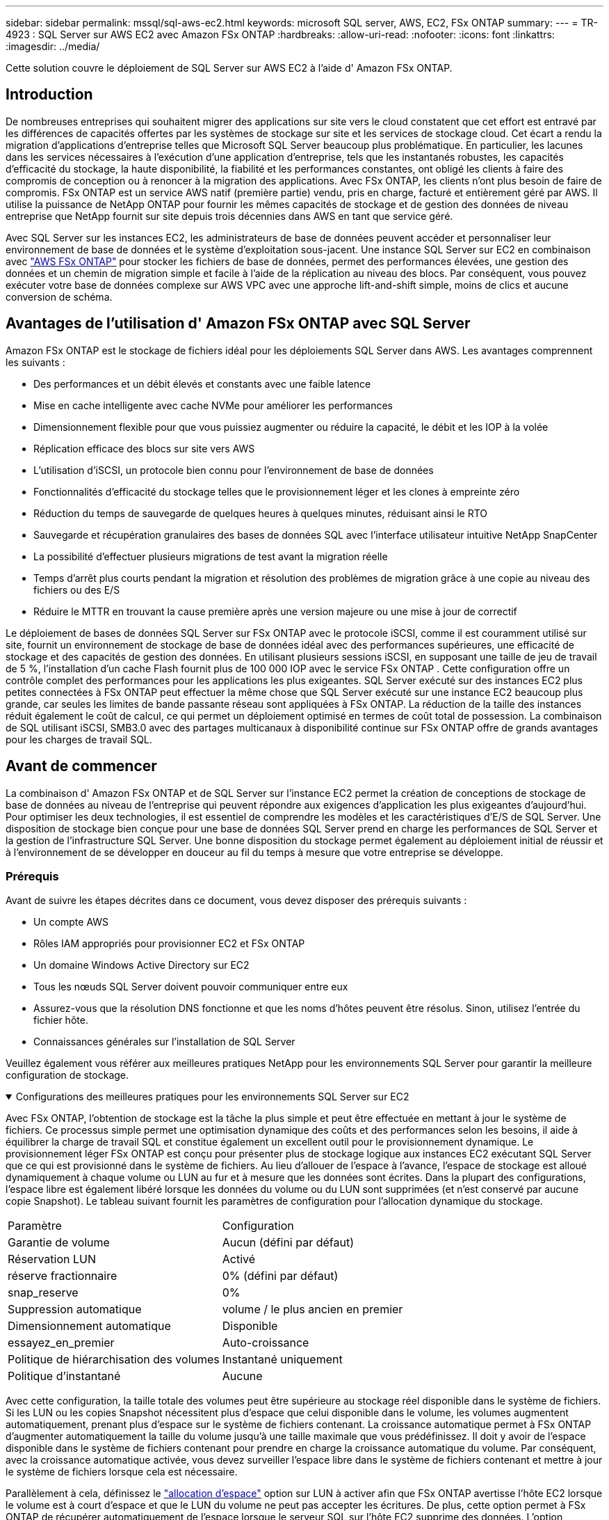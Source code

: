 ---
sidebar: sidebar 
permalink: mssql/sql-aws-ec2.html 
keywords: microsoft SQL server, AWS, EC2, FSx ONTAP 
summary:  
---
= TR-4923 : SQL Server sur AWS EC2 avec Amazon FSx ONTAP
:hardbreaks:
:allow-uri-read: 
:nofooter: 
:icons: font
:linkattrs: 
:imagesdir: ../media/


[role="lead"]
Cette solution couvre le déploiement de SQL Server sur AWS EC2 à l'aide d' Amazon FSx ONTAP.



== Introduction

De nombreuses entreprises qui souhaitent migrer des applications sur site vers le cloud constatent que cet effort est entravé par les différences de capacités offertes par les systèmes de stockage sur site et les services de stockage cloud.  Cet écart a rendu la migration d’applications d’entreprise telles que Microsoft SQL Server beaucoup plus problématique.  En particulier, les lacunes dans les services nécessaires à l’exécution d’une application d’entreprise, tels que les instantanés robustes, les capacités d’efficacité du stockage, la haute disponibilité, la fiabilité et les performances constantes, ont obligé les clients à faire des compromis de conception ou à renoncer à la migration des applications.  Avec FSx ONTAP, les clients n’ont plus besoin de faire de compromis.  FSx ONTAP est un service AWS natif (première partie) vendu, pris en charge, facturé et entièrement géré par AWS.  Il utilise la puissance de NetApp ONTAP pour fournir les mêmes capacités de stockage et de gestion des données de niveau entreprise que NetApp fournit sur site depuis trois décennies dans AWS en tant que service géré.

Avec SQL Server sur les instances EC2, les administrateurs de base de données peuvent accéder et personnaliser leur environnement de base de données et le système d'exploitation sous-jacent.  Une instance SQL Server sur EC2 en combinaison avec https://docs.aws.amazon.com/fsx/latest/ONTAPGuide/what-is-fsx-ontap.html["AWS FSx ONTAP"^] pour stocker les fichiers de base de données, permet des performances élevées, une gestion des données et un chemin de migration simple et facile à l'aide de la réplication au niveau des blocs.  Par conséquent, vous pouvez exécuter votre base de données complexe sur AWS VPC avec une approche lift-and-shift simple, moins de clics et aucune conversion de schéma.



== Avantages de l'utilisation d' Amazon FSx ONTAP avec SQL Server

Amazon FSx ONTAP est le stockage de fichiers idéal pour les déploiements SQL Server dans AWS.  Les avantages comprennent les suivants :

* Des performances et un débit élevés et constants avec une faible latence
* Mise en cache intelligente avec cache NVMe pour améliorer les performances
* Dimensionnement flexible pour que vous puissiez augmenter ou réduire la capacité, le débit et les IOP à la volée
* Réplication efficace des blocs sur site vers AWS
* L'utilisation d'iSCSI, un protocole bien connu pour l'environnement de base de données
* Fonctionnalités d'efficacité du stockage telles que le provisionnement léger et les clones à empreinte zéro
* Réduction du temps de sauvegarde de quelques heures à quelques minutes, réduisant ainsi le RTO
* Sauvegarde et récupération granulaires des bases de données SQL avec l'interface utilisateur intuitive NetApp SnapCenter
* La possibilité d'effectuer plusieurs migrations de test avant la migration réelle
* Temps d'arrêt plus courts pendant la migration et résolution des problèmes de migration grâce à une copie au niveau des fichiers ou des E/S
* Réduire le MTTR en trouvant la cause première après une version majeure ou une mise à jour de correctif


Le déploiement de bases de données SQL Server sur FSx ONTAP avec le protocole iSCSI, comme il est couramment utilisé sur site, fournit un environnement de stockage de base de données idéal avec des performances supérieures, une efficacité de stockage et des capacités de gestion des données.  En utilisant plusieurs sessions iSCSI, en supposant une taille de jeu de travail de 5 %, l'installation d'un cache Flash fournit plus de 100 000 IOP avec le service FSx ONTAP .  Cette configuration offre un contrôle complet des performances pour les applications les plus exigeantes.  SQL Server exécuté sur des instances EC2 plus petites connectées à FSx ONTAP peut effectuer la même chose que SQL Server exécuté sur une instance EC2 beaucoup plus grande, car seules les limites de bande passante réseau sont appliquées à FSx ONTAP.  La réduction de la taille des instances réduit également le coût de calcul, ce qui permet un déploiement optimisé en termes de coût total de possession.  La combinaison de SQL utilisant iSCSI, SMB3.0 avec des partages multicanaux à disponibilité continue sur FSx ONTAP offre de grands avantages pour les charges de travail SQL.



== Avant de commencer

La combinaison d' Amazon FSx ONTAP et de SQL Server sur l'instance EC2 permet la création de conceptions de stockage de base de données au niveau de l'entreprise qui peuvent répondre aux exigences d'application les plus exigeantes d'aujourd'hui.  Pour optimiser les deux technologies, il est essentiel de comprendre les modèles et les caractéristiques d’E/S de SQL Server.  Une disposition de stockage bien conçue pour une base de données SQL Server prend en charge les performances de SQL Server et la gestion de l'infrastructure SQL Server.  Une bonne disposition du stockage permet également au déploiement initial de réussir et à l'environnement de se développer en douceur au fil du temps à mesure que votre entreprise se développe.



=== Prérequis

Avant de suivre les étapes décrites dans ce document, vous devez disposer des prérequis suivants :

* Un compte AWS
* Rôles IAM appropriés pour provisionner EC2 et FSx ONTAP
* Un domaine Windows Active Directory sur EC2
* Tous les nœuds SQL Server doivent pouvoir communiquer entre eux
* Assurez-vous que la résolution DNS fonctionne et que les noms d’hôtes peuvent être résolus.  Sinon, utilisez l’entrée du fichier hôte.
* Connaissances générales sur l'installation de SQL Server


Veuillez également vous référer aux meilleures pratiques NetApp pour les environnements SQL Server pour garantir la meilleure configuration de stockage.

.Configurations des meilleures pratiques pour les environnements SQL Server sur EC2
[%collapsible%open]
====
Avec FSx ONTAP, l'obtention de stockage est la tâche la plus simple et peut être effectuée en mettant à jour le système de fichiers.  Ce processus simple permet une optimisation dynamique des coûts et des performances selon les besoins, il aide à équilibrer la charge de travail SQL et constitue également un excellent outil pour le provisionnement dynamique.  Le provisionnement léger FSx ONTAP est conçu pour présenter plus de stockage logique aux instances EC2 exécutant SQL Server que ce qui est provisionné dans le système de fichiers.  Au lieu d'allouer de l'espace à l'avance, l'espace de stockage est alloué dynamiquement à chaque volume ou LUN au fur et à mesure que les données sont écrites.  Dans la plupart des configurations, l'espace libre est également libéré lorsque les données du volume ou du LUN sont supprimées (et n'est conservé par aucune copie Snapshot).  Le tableau suivant fournit les paramètres de configuration pour l’allocation dynamique du stockage.

[cols="40%, 60%"]
|===


| Paramètre | Configuration 


| Garantie de volume | Aucun (défini par défaut) 


| Réservation LUN | Activé 


| réserve fractionnaire | 0% (défini par défaut) 


| snap_reserve | 0% 


| Suppression automatique | volume / le plus ancien en premier 


| Dimensionnement automatique | Disponible 


| essayez_en_premier | Auto-croissance 


| Politique de hiérarchisation des volumes | Instantané uniquement 


| Politique d'instantané | Aucune 
|===
Avec cette configuration, la taille totale des volumes peut être supérieure au stockage réel disponible dans le système de fichiers.  Si les LUN ou les copies Snapshot nécessitent plus d'espace que celui disponible dans le volume, les volumes augmentent automatiquement, prenant plus d'espace sur le système de fichiers contenant.  La croissance automatique permet à FSx ONTAP d'augmenter automatiquement la taille du volume jusqu'à une taille maximale que vous prédéfinissez.  Il doit y avoir de l'espace disponible dans le système de fichiers contenant pour prendre en charge la croissance automatique du volume.  Par conséquent, avec la croissance automatique activée, vous devez surveiller l'espace libre dans le système de fichiers contenant et mettre à jour le système de fichiers lorsque cela est nécessaire.

Parallèlement à cela, définissez le https://kb.netapp.com/Advice_and_Troubleshooting/Data_Storage_Software/ONTAP_OS/What_does_the_LUN_option_space_alloc_do%3F["allocation d'espace"^] option sur LUN à activer afin que FSx ONTAP avertisse l'hôte EC2 lorsque le volume est à court d'espace et que le LUN du volume ne peut pas accepter les écritures.  De plus, cette option permet à FSx ONTAP de récupérer automatiquement de l'espace lorsque le serveur SQL sur l'hôte EC2 supprime des données.  L'option d'allocation d'espace est désactivée par défaut.


NOTE: Si un LUN à espace réservé est créé dans un volume non garanti, le LUN se comporte de la même manière qu'un LUN sans espace réservé.  Cela est dû au fait qu'un volume non garanti n'a pas d'espace à allouer au LUN ; le volume lui-même ne peut allouer de l'espace qu'au fur et à mesure de son écriture en raison de son absence de garantie.

Avec cette configuration, les administrateurs FSx ONTAP peuvent généralement dimensionner le volume de manière à devoir gérer et surveiller l'espace utilisé dans le LUN côté hôte et dans le système de fichiers.


NOTE: NetApp recommande d’utiliser un système de fichiers distinct pour les charges de travail du serveur SQL.  Si le système de fichiers est utilisé pour plusieurs applications, surveillez l'utilisation de l'espace du système de fichiers et des volumes au sein du système de fichiers pour vous assurer que les volumes ne sont pas en concurrence pour l'espace disponible.


NOTE: Les copies instantanées utilisées pour créer des volumes FlexClone ne sont pas supprimées par l'option de suppression automatique.


NOTE: Le surengagement du stockage doit être soigneusement étudié et géré pour une application critique telle que SQL Server pour laquelle même une panne minimale ne peut être tolérée.  Dans un tel cas, il est préférable de surveiller les tendances de consommation de stockage pour déterminer dans quelle mesure, le cas échéant, un surengagement est acceptable.

*Meilleures pratiques*

. Pour des performances de stockage optimales, provisionnez la capacité du système de fichiers à 1,35 fois la taille totale utilisée par la base de données.
. Une surveillance appropriée accompagnée d'un plan d'action efficace est nécessaire lors de l'utilisation du provisionnement léger pour éviter les temps d'arrêt des applications.
. Assurez-vous de définir des alertes Cloudwatch et d'autres outils de surveillance afin que les personnes soient contactées avec suffisamment de temps pour réagir lorsque le stockage est rempli.


====


== Configurer le stockage pour SQL Server et déployer Snapcenter pour les opérations de sauvegarde, de restauration et de clonage

Pour effectuer des opérations de serveur SQL avec SnapCenter, vous devez d’abord créer des volumes et des LUN pour le serveur SQL.

.Créer des volumes et des LUN pour SQL Server
[%collapsible%open]
====
Pour créer des volumes et des LUN pour SQL Server, procédez comme suit :

. Ouvrez la console Amazon FSx à https://console.aws.amazon.com/fsx/[]
. Créez un Amazon FSx pour le système de fichiers NetApp ONTAP à l’aide de l’option Création standard sous Méthode de création.  Cela vous permet de définir les informations d'identification FSxadmin et vsadmin.
+
image:sql-awsec2-001.png["Figure montrant une boîte de dialogue d'entrée/sortie ou représentant un contenu écrit"]

. Spécifiez le mot de passe pour fsxadmin.
+
image:sql-awsec2-002.png["Figure montrant une boîte de dialogue d'entrée/sortie ou représentant un contenu écrit"]

. Spécifiez le mot de passe pour les SVM.
+
image:sql-awsec2-003.png["Figure montrant une boîte de dialogue d'entrée/sortie ou représentant un contenu écrit"]

. Créez des volumes en suivant les étapes répertoriées dans https://docs.aws.amazon.com/fsx/latest/ONTAPGuide/creating-volumes.html["Création d'un volume sur FSx ONTAP"^] .
+
*Meilleures pratiques*

+
** Désactiver les planifications de copie d'instantanés de stockage et les stratégies de conservation.  Utilisez plutôt NetApp SnapCenter pour coordonner les copies Snapshot des volumes de données et de journaux SQL Server.
** Configurez des bases de données sur des LUN individuels sur des volumes distincts pour tirer parti d'une fonctionnalité de restauration rapide et granulaire.
** Placez les fichiers de données utilisateur (.mdf) sur des volumes séparés, car il s'agit de charges de travail de lecture/écriture aléatoires.  Il est courant de créer des sauvegardes de journaux de transactions plus fréquemment que des sauvegardes de bases de données.  Pour cette raison, placez les fichiers journaux de transactions (.ldf) sur un volume distinct des fichiers de données afin que des planifications de sauvegarde indépendantes puissent être créées pour chacun.  Cette séparation isole également les E/S d’écriture séquentielles des fichiers journaux des E/S de lecture/écriture aléatoires des fichiers de données et améliore considérablement les performances de SQL Server.
** Tempdb est une base de données système utilisée par Microsoft SQL Server comme espace de travail temporaire, en particulier pour les opérations DBCC CHECKDB intensives en E/S.  Placez donc cette base de données sur un volume dédié.  Dans les environnements de grande taille où le nombre de volumes est un défi, vous pouvez consolider tempdb en moins de volumes et le stocker dans le même volume que les autres bases de données système après une planification minutieuse.  La protection des données pour tempdb n’est pas une priorité élevée car cette base de données est recréée à chaque redémarrage de Microsoft SQL Server.


. Utilisez la commande SSH suivante pour créer des volumes :
+
....
vol create -vserver svm001 -volume vol_awssqlprod01_data -aggregate aggr1 -size 800GB -state online -tiering-policy snapshot-only -percent-snapshot-space 0 -autosize-mode grow -snapshot-policy none -security-style ntfs
volume modify -vserver svm001 -volume vol_awssqlprod01_data -fractional-reserve 0
volume modify -vserver svm001 -volume vol_awssqlprod01_data -space-mgmt-try-first vol_grow
volume snapshot autodelete modify -vserver svm001 -volume vol_awssqlprod01_data -delete-order oldest_first
....
. Démarrez le service iSCSI avec PowerShell à l’aide de privilèges élevés dans les serveurs Windows.
+
....
Start-service -Name msiscsi
Set-Service -Name msiscsi -StartupType Automatic
....
. Installez Multipath-IO avec PowerShell à l’aide de privilèges élevés dans les serveurs Windows.
+
....
 Install-WindowsFeature -name Multipath-IO -Restart
....
. Recherchez le nom de l’initiateur Windows avec PowerShell à l’aide de privilèges élevés dans les serveurs Windows.
+
....
Get-InitiatorPort | select NodeAddress
....
+
image:sql-awsec2-004.png["Figure montrant une boîte de dialogue d'entrée/sortie ou représentant un contenu écrit"]

. Connectez-vous aux machines virtuelles de stockage (SVM) à l’aide de Putty et créez un iGroup.
+
....
igroup create -igroup igrp_ws2019sql1 -protocol iscsi -ostype windows -initiator iqn.1991-05.com.microsoft:ws2019-sql1.contoso.net
....
. Utilisez la commande SSH suivante pour créer des LUN :
+
....
lun create -path /vol/vol_awssqlprod01_data/lun_awssqlprod01_data -size 700GB -ostype windows_2008 -space-allocation enabled lun create -path /vol/vol_awssqlprod01_log/lun_awssqlprod01_log -size 100GB -ostype windows_2008 -space-allocation enabled
....
+
image:sql-awsec2-005.png["Figure montrant une boîte de dialogue d'entrée/sortie ou représentant un contenu écrit"]

. Pour obtenir un alignement des E/S avec le schéma de partitionnement du système d’exploitation, utilisez windows_2008 comme type de LUN recommandé.  Référer https://docs.netapp.com/us-en/ontap/san-admin/io-misalignments-properly-aligned-luns-concept.html["ici"^] pour plus d'informations.
. Utilisez la commande SSH suivante pour mapper l'igroup aux LUN que vous venez de créer.
+
....
lun show
lun map -path /vol/vol_awssqlprod01_data/lun_awssqlprod01_data -igroup igrp_awssqlprod01lun map -path /vol/vol_awssqlprod01_log/lun_awssqlprod01_log -igroup igrp_awssqlprod01
....
+
image:sql-awsec2-006.png["Figure montrant une boîte de dialogue d'entrée/sortie ou représentant un contenu écrit"]

. Pour un disque partagé qui utilise le cluster de basculement Windows, exécutez une commande SSH pour mapper le même LUN au groupe i qui appartient à tous les serveurs qui participent au cluster de basculement Windows.
. Connectez Windows Server à un SVM avec une cible iSCSI.  Recherchez l’adresse IP cible à partir du portail AWS.
+
image:sql-awsec2-007.png["Figure montrant une boîte de dialogue d'entrée/sortie ou représentant un contenu écrit"]

. Dans le Gestionnaire de serveur et le menu Outils, sélectionnez l’initiateur iSCSI.  Sélectionnez l’onglet Découverte, puis sélectionnez Découvrir le portail.  Fournissez l’adresse IP iSCSI de l’étape précédente et sélectionnez Avancé.  À partir de l’adaptateur local, sélectionnez Initiateur Microsoft iSCSI.  À partir de l’IP de l’initiateur, sélectionnez l’IP du serveur.  Sélectionnez ensuite OK pour fermer toutes les fenêtres.
+
image:sql-awsec2-008.png["Figure montrant une boîte de dialogue d'entrée/sortie ou représentant un contenu écrit"]

. Répétez l’étape 12 pour la deuxième adresse IP iSCSI du SVM.
. Sélectionnez l'onglet *Cibles*, sélectionnez *Connecter* et sélectionnez *Activer les chemins multiples*.
+
image:sql-awsec2-009.png["Figure montrant une boîte de dialogue d'entrée/sortie ou représentant un contenu écrit"]

. Pour de meilleures performances, ajoutez davantage de sessions ; NetApp recommande de créer cinq sessions iSCSI.  Sélectionnez *Propriétés *> *Ajouter une session *> *Avancé* et répétez l'étape 12.
+
....
$TargetPortals = ('10.2.1.167', '10.2.2.12')
foreach ($TargetPortal in $TargetPortals) {New-IscsiTargetPortal -TargetPortalAddress $TargetPortal}
....
+
image:sql-awsec2-010.png["Figure montrant une boîte de dialogue d'entrée/sortie ou représentant un contenu écrit"]



*Meilleures pratiques*

* Configurez cinq sessions iSCSI par interface cible pour des performances optimales.
* Configurez une stratégie de round-robin pour obtenir les meilleures performances iSCSI globales.
* Assurez-vous que la taille de l'unité d'allocation est définie sur 64 Ko pour les partitions lors du formatage des LUN
+
.. Exécutez la commande PowerShell suivante pour vous assurer que la session iSCSI est conservée.
+
....
$targets = Get-IscsiTarget
foreach ($target in $targets)
{
Connect-IscsiTarget -IsMultipathEnabled $true -NodeAddress $target.NodeAddress -IsPersistent $true
}
....
+
image:sql-awsec2-011.png["Figure montrant une boîte de dialogue d'entrée/sortie ou représentant un contenu écrit"]

.. Initialisez les disques avec la commande PowerShell suivante.
+
....
$disks = Get-Disk | where PartitionStyle -eq raw
foreach ($disk in $disks) {Initialize-Disk $disk.Number}
....
+
image:sql-awsec2-012.png["Figure montrant une boîte de dialogue d'entrée/sortie ou représentant un contenu écrit"]

.. Exécutez les commandes Créer une partition et Formater le disque avec PowerShell.
+
....
New-Partition -DiskNumber 1 -DriveLetter F -UseMaximumSize
Format-Volume -DriveLetter F -FileSystem NTFS -AllocationUnitSize 65536
New-Partition -DiskNumber 2 -DriveLetter G -UseMaximumSize
Format-Volume -DriveLetter G -FileSystem NTFS -AllocationUnitSize 65536
....




Vous pouvez automatiser la création de volumes et de LUN à l’aide du script PowerShell de l’annexe B. Les LUN peuvent également être créés à l’aide de SnapCenter.

====
Une fois les volumes et les LUN définis, vous devez configurer SnapCenter pour pouvoir effectuer les opérations de base de données.

.Présentation de SnapCenter
[%collapsible%open]
====
NetApp SnapCenter est un logiciel de protection des données de nouvelle génération pour les applications d'entreprise de niveau 1.  SnapCenter, avec son interface de gestion à panneau unique, automatise et simplifie les processus manuels, complexes et chronophages associés à la sauvegarde, à la récupération et au clonage de plusieurs bases de données et autres charges de travail d'application.  SnapCenter exploite les technologies NetApp , notamment NetApp Snapshots, NetApp SnapMirror, SnapRestore et NetApp FlexClone.  Cette intégration permet aux organisations informatiques de faire évoluer leur infrastructure de stockage, de respecter des engagements SLA de plus en plus stricts et d’améliorer la productivité des administrateurs dans toute l’entreprise.

====
.Configuration requise pour le serveur SnapCenter
[%collapsible%open]
====
Le tableau suivant répertorie la configuration minimale requise pour l’installation de SnapCenter Server et du plug-in sur Microsoft Windows Server.

[cols="50%, 50%"]
|===
| Composants | Exigence 


 a| 
Nombre minimum de CPU
 a| 
Quatre cœurs/vCPU



 a| 
Mémoire
 a| 
Minimum : 8 Go Recommandé : 32 Go



 a| 
Espace de stockage
 a| 
Espace minimum pour l'installation : 10 Go Espace minimum pour le référentiel : 10 Go



| Système d'exploitation pris en charge  a| 
* Windows Server 2012
* Windows Server 2012 R2
* Windows Server 2016
* Windows Server 2019




| Progiciels  a| 
* .NET 4.5.2 ou version ultérieure
* Windows Management Framework (WMF) 4.0 ou version ultérieure
* PowerShell 4.0 ou version ultérieure


|===
Pour des informations détaillées, reportez-vous àlink:https://docs.netapp.com/us-en/snapcenter/protect-scsql/task_install_snapcenter_plug_in_for_microsoft_sql_server_database.html["exigences d'espace et de dimensionnement"] .

Pour la compatibilité des versions, voir le https://mysupport.netapp.com/matrix/["Outil de matrice d'interopérabilité NetApp"^] .

====
.Disposition du stockage de la base de données
[%collapsible%open]
====
La figure suivante illustre certaines considérations pour la création de la disposition de stockage de la base de données Microsoft SQL Server lors de la sauvegarde avec SnapCenter.

image:sql-awsec2-013.png["Figure montrant une boîte de dialogue d'entrée/sortie ou représentant un contenu écrit"]

*Meilleures pratiques*

. Placez les bases de données avec des requêtes gourmandes en E/S ou avec une taille de base de données importante (par exemple 500 Go ou plus) sur un volume séparé pour une récupération plus rapide.  Ce volume doit également être sauvegardé par des tâches distinctes.
. Consolidez les bases de données de petite à moyenne taille qui sont moins critiques ou qui ont moins d’exigences d’E/S sur un seul volume.  La sauvegarde d'un grand nombre de bases de données résidant dans le même volume entraîne une diminution du nombre de copies Snapshot à conserver.  Il est également recommandé de consolider les instances Microsoft SQL Server afin d’utiliser les mêmes volumes pour contrôler le nombre de copies de snapshots de sauvegarde effectuées.
. Créez des LUN distincts pour stocker les fichiers liés au texte intégral et les fichiers liés au streaming de fichiers.
. Attribuez des LUN distincts par hôte pour stocker les sauvegardes de journaux Microsoft SQL Server.
. Les bases de données système qui stockent la configuration des métadonnées du serveur de base de données et les détails des tâches ne sont pas mises à jour fréquemment.  Placez les bases de données système/tempdb sur des lecteurs ou des LUN séparés.  Ne placez pas les bases de données système dans le même volume que les bases de données utilisateur.  Les bases de données utilisateur ont une politique de sauvegarde différente et la fréquence de sauvegarde de la base de données utilisateur n'est pas la même pour les bases de données système.
. Pour la configuration du groupe de disponibilité Microsoft SQL Server, placez les fichiers de données et les fichiers journaux des réplicas dans une structure de dossiers identique sur tous les nœuds.


Outre l'avantage de performance que représente la séparation de la disposition de la base de données utilisateur en différents volumes, la base de données affecte également de manière significative le temps nécessaire à la sauvegarde et à la restauration.  Le fait de disposer de volumes séparés pour les données et les fichiers journaux améliore considérablement le temps de restauration par rapport à un volume hébergeant plusieurs fichiers de données utilisateur.  De même, les bases de données utilisateur avec une application à forte intensité d’E/S sont sujettes à une augmentation du temps de sauvegarde.  Une explication plus détaillée sur les pratiques de sauvegarde et de restauration est fournie plus loin dans ce document.


NOTE: À partir de SQL Server 2012 (11.x), les bases de données système (Master, Model, MSDB et TempDB) et les bases de données utilisateur du moteur de base de données peuvent être installées avec un serveur de fichiers SMB comme option de stockage.  Cela s’applique aux installations SQL Server autonomes et aux installations de cluster de basculement SQL Server.  Cela vous permet d'utiliser FSx ONTAP avec toutes ses fonctionnalités de gestion des performances et des données, y compris la capacité de volume, l'évolutivité des performances et les fonctionnalités de protection des données, dont SQL Server peut tirer parti.  Les partages utilisés par les serveurs d'applications doivent être configurés avec l'ensemble de propriétés disponibles en continu et le volume doit être créé avec le style de sécurité NTFS.  NetApp Snapcenter ne peut pas être utilisé avec des bases de données placées sur des partages SMB à partir de FSx ONTAP.


NOTE: Pour les bases de données SQL Server qui n’utilisent pas SnapCenter pour effectuer des sauvegardes, Microsoft recommande de placer les données et les fichiers journaux sur des lecteurs distincts.  Pour les applications qui mettent à jour et demandent simultanément des données, le fichier journal nécessite beaucoup d'écriture et le fichier de données (selon votre application) nécessite beaucoup de lecture/écriture.  Pour la récupération des données, le fichier journal n'est pas nécessaire.  Par conséquent, les demandes de données peuvent être satisfaites à partir du fichier de données placé sur son propre lecteur.


NOTE: Lorsque vous créez une nouvelle base de données, Microsoft recommande de spécifier des lecteurs distincts pour les données et les journaux.  Pour déplacer des fichiers après la création de la base de données, celle-ci doit être mise hors ligne.  Pour plus de recommandations Microsoft, consultez Placer les données et les fichiers journaux sur des lecteurs distincts.

====
.Installation et configuration de SnapCenter
[%collapsible%open]
====
Suivez le https://docs.netapp.com/us-en/snapcenter/install/task_install_the_snapcenter_server_using_the_install_wizard.html["Installer le serveur SnapCenter"^] et https://docs.netapp.com/us-en/snapcenter/protect-scsql/task_add_hosts_and_install_snapcenter_plug_ins_package_for_windows.html["Installation du plug-in SnapCenter pour Microsoft SQL Server"^] pour installer et configurer SnapCenter.

Après avoir installé SnapCenter, procédez comme suit pour le configurer.

. Pour configurer les informations d’identification, sélectionnez *Paramètres* > *Nouveau*, puis saisissez les informations d’identification.
+
image:sql-awsec2-014.png["Figure montrant une boîte de dialogue d'entrée/sortie ou représentant un contenu écrit"]

. Ajoutez le système de stockage en sélectionnant Systèmes de stockage > Nouveau et fournissez les informations de stockage FSx ONTAP appropriées.
+
image:sql-awsec2-015.png["Figure montrant une boîte de dialogue d'entrée/sortie ou représentant un contenu écrit"]

. Ajoutez des hôtes en sélectionnant *Hôtes* > *Ajouter*, puis fournissez les informations sur l'hôte.  SnapCenter installe automatiquement le plug-in Windows et SQL Server. Ce processus peut prendre un certain temps.
+
image:sql-awsec2-016.png["Figure montrant une boîte de dialogue d'entrée/sortie ou représentant un contenu écrit"]



Une fois tous les plug-ins installés, vous devez configurer le répertoire du journal.  Il s’agit de l’emplacement où réside la sauvegarde du journal des transactions.  Vous pouvez configurer le répertoire des journaux en sélectionnant l'hôte, puis en sélectionnant configurer le répertoire des journaux.


NOTE: SnapCenter utilise un répertoire de journaux d'hôtes pour stocker les données de sauvegarde du journal des transactions.  Cela se produit au niveau de l'hôte et de l'instance.  Chaque hôte SQL Server utilisé par SnapCenter doit disposer d'un répertoire de journaux d'hôte configuré pour effectuer des sauvegardes de journaux.  SnapCenter dispose d'un référentiel de base de données. Les métadonnées liées aux opérations de sauvegarde, de restauration ou de clonage sont donc stockées dans un référentiel de base de données central.

La taille du répertoire du journal de l'hôte est calculée comme suit :

Taille du répertoire du journal de l'hôte = ((taille de la base de données système + (taille maximale du LDF de la base de données × taux de modification quotidien du journal %)) × (rétention de la copie des instantanés) ÷ (1 – espace de surcharge LUN %)

La formule de dimensionnement du répertoire du journal de l'hôte suppose ce qui suit :

* Une sauvegarde de base de données système qui n'inclut pas la base de données tempdb
* Un espace de surcharge LUN de 10 %Placez le répertoire du journal de l'hôte sur un volume dédié ou un LUN.  La quantité de données dans le répertoire du journal de l'hôte dépend de la taille des sauvegardes et du nombre de jours pendant lesquels les sauvegardes sont conservées.
+
image:sql-awsec2-017.png["Figure montrant une boîte de dialogue d'entrée/sortie ou représentant un contenu écrit"]

+
Si les LUN ont déjà été provisionnés, vous pouvez sélectionner le point de montage pour représenter le répertoire du journal de l'hôte.

+
image:sql-awsec2-018.png["Figure montrant une boîte de dialogue d'entrée/sortie ou représentant un contenu écrit"]



====
Vous êtes maintenant prêt à effectuer des opérations de sauvegarde, de restauration et de clonage pour SQL Server.

.Sauvegarde de la base de données avec SnapCenter
[%collapsible%open]
====
Après avoir placé la base de données et les fichiers journaux sur les LUN FSx ONTAP , SnapCenter peut être utilisé pour sauvegarder les bases de données.  Les processus suivants sont utilisés pour créer une sauvegarde complète.

*Meilleures pratiques*

* En termes SnapCenter , le RPO peut être identifié comme la fréquence de sauvegarde, par exemple, la fréquence à laquelle vous souhaitez planifier la sauvegarde afin de réduire la perte de données à quelques minutes.  SnapCenter vous permet de planifier des sauvegardes aussi fréquemment que toutes les cinq minutes.  Cependant, il peut y avoir quelques cas dans lesquels une sauvegarde ne peut pas être terminée dans les cinq minutes pendant les heures de pointe de transaction ou lorsque le taux de changement des données est plus élevé dans le temps imparti.  Une bonne pratique consiste à planifier des sauvegardes fréquentes du journal des transactions plutôt que des sauvegardes complètes.
* Il existe de nombreuses approches pour gérer le RPO et le RTO.  Une alternative à cette approche de sauvegarde consiste à avoir des politiques de sauvegarde distinctes pour les données et les journaux avec des intervalles différents.  Par exemple, à partir de SnapCenter, planifiez des sauvegardes de journaux à des intervalles de 15 minutes et des sauvegardes de données à des intervalles de 6 heures.
* Utilisez un groupe de ressources pour une configuration de sauvegarde pour l’optimisation des snapshots et le nombre de tâches à gérer.
+
.. Sélectionnez *Ressources*, puis sélectionnez *Microsoft SQL Server *dans le menu déroulant en haut à gauche.  Sélectionnez *Actualiser les ressources*.
+
image:sql-awsec2-019.png["Figure montrant une boîte de dialogue d'entrée/sortie ou représentant un contenu écrit"]

.. Sélectionnez la base de données à sauvegarder, puis sélectionnez *Suivant* et (**) pour ajouter la politique si aucune n'a été créée.  Suivez la *Nouvelle politique de sauvegarde SQL Server* pour créer une nouvelle politique.
+
image:sql-awsec2-020.png["Figure montrant une boîte de dialogue d'entrée/sortie ou représentant un contenu écrit"]

.. Sélectionnez le serveur de vérification si nécessaire.  Ce serveur est le serveur sur lequel SnapCenter exécute DBCC CHECKDB après la création d'une sauvegarde complète.  Cliquez sur *Suivant* pour recevoir une notification, puis sélectionnez *Résumé* pour consulter.  Après avoir vérifié, cliquez sur *Terminer*.
+
image:sql-awsec2-021.png["Figure montrant une boîte de dialogue d'entrée/sortie ou représentant un contenu écrit"]

.. Cliquez sur *Sauvegarder maintenant* pour tester la sauvegarde.  Dans les fenêtres contextuelles, sélectionnez *Sauvegarde*.
+
image:sql-awsec2-022.png["Figure montrant une boîte de dialogue d'entrée/sortie ou représentant un contenu écrit"]

.. Sélectionnez *Surveiller* pour vérifier que la sauvegarde a été effectuée.
+
image:sql-awsec2-023.png["Figure montrant une boîte de dialogue d'entrée/sortie ou représentant un contenu écrit"]





*Meilleures pratiques*

* Sauvegardez le journal des transactions à partir de SnapCenter afin que pendant le processus de restauration, SnapCenter puisse lire tous les fichiers de sauvegarde et les restaurer automatiquement en séquence.
* Si des produits tiers sont utilisés pour la sauvegarde, sélectionnez Copier la sauvegarde dans SnapCenter pour éviter les problèmes de séquence de journaux et testez la fonctionnalité de restauration avant de passer en production.


====
.Restaurer la base de données avec SnapCenter
[%collapsible%open]
====
L’un des principaux avantages de l’utilisation de FSx ONTAP avec SQL Server sur EC2 est sa capacité à effectuer une restauration rapide et granulaire à chaque niveau de base de données.

Suivez les étapes suivantes pour restaurer une base de données individuelle à un moment précis ou à la minute près avec SnapCenter.

. Sélectionnez Ressources, puis sélectionnez la base de données que vous souhaitez restaurer.
+
image:sql-awsec2-024.png["Figure montrant une boîte de dialogue d'entrée/sortie ou représentant un contenu écrit"]

. Sélectionnez le nom de la sauvegarde à partir de laquelle la base de données doit être restaurée, puis sélectionnez Restaurer.
. Suivez les fenêtres contextuelles *Restaurer* pour restaurer la base de données.
. Sélectionnez *Surveiller* pour vérifier que le processus de restauration a réussi.
+
image:sql-awsec2-025.png["Figure montrant une boîte de dialogue d'entrée/sortie ou représentant un contenu écrit"]



====
.Considérations pour une instance avec un grand nombre de bases de données de petite à grande taille
[%collapsible%open]
====
SnapCenter peut sauvegarder un grand nombre de bases de données volumineuses dans une instance ou un groupe d'instances au sein d'un groupe de ressources.  La taille d’une base de données n’est pas le facteur principal du temps de sauvegarde.  La durée d'une sauvegarde peut varier en fonction du nombre de LUN par volume, de la charge sur Microsoft SQL Server, du nombre total de bases de données par instance et, plus précisément, de la bande passante et de l'utilisation des E/S.  Lors de la configuration de la stratégie de sauvegarde des bases de données à partir d'une instance ou d'un groupe de ressources, NetApp recommande de limiter le nombre maximal de bases de données sauvegardées par copie Snapshot à 100 par hôte.  Assurez-vous que le nombre total de copies Snapshot ne dépasse pas la limite de 1 023 copies.

NetApp recommande également de limiter les tâches de sauvegarde exécutées en parallèle en regroupant le nombre de bases de données au lieu de créer plusieurs tâches pour chaque base de données ou instance.  Pour des performances optimales de la durée de sauvegarde, réduisez le nombre de tâches de sauvegarde à un nombre capable de sauvegarder environ 100 bases de données ou moins à la fois.

Comme mentionné précédemment, l’utilisation des E/S est un facteur important dans le processus de sauvegarde.  Le processus de sauvegarde doit attendre que toutes les opérations d'E/S sur une base de données soient terminées.  Les bases de données avec des opérations d'E/S très intensives doivent être reportées à une autre heure de sauvegarde ou doivent être isolées des autres tâches de sauvegarde pour éviter d'affecter d'autres ressources au sein du même groupe de ressources qui doivent être sauvegardées.

Pour un environnement comportant six hôtes Microsoft SQL Server hébergeant 200 bases de données par instance, en supposant quatre LUN par hôte et un LUN par volume créé, définissez la stratégie de sauvegarde complète avec le nombre maximal de bases de données sauvegardées par copie instantanée sur 100.  Deux cents bases de données sur chaque instance sont disposées sous forme de 200 fichiers de données répartis de manière égale sur deux LUN, et 200 fichiers journaux sont répartis de manière égale sur deux LUN, soit 100 fichiers par LUN par volume.

Planifiez trois tâches de sauvegarde en créant trois groupes de ressources, chacun regroupant deux instances incluant un total de 400 bases de données.

L’exécution des trois tâches de sauvegarde en parallèle permet de sauvegarder 1 200 bases de données simultanément.  En fonction de la charge sur le serveur et de l'utilisation des E/S, l'heure de début et de fin de chaque instance peut varier.  Dans ce cas, un total de 24 copies Snapshot sont créées.

En plus de la sauvegarde complète, NetApp recommande de configurer une sauvegarde du journal des transactions pour les bases de données critiques.  Assurez-vous que la propriété de la base de données est définie sur le modèle de récupération complète.

*Meilleures pratiques*

. N'incluez pas la base de données tempdb dans une sauvegarde car les données qu'elle contient sont temporaires.  Placez tempdb sur un LUN ou un partage SMB qui se trouve dans un volume de système de stockage dans lequel les copies Snapshot ne seront pas créées.
. Une instance Microsoft SQL Server avec une application à forte intensité d'E/S doit être isolée dans une tâche de sauvegarde différente pour réduire le temps de sauvegarde global des autres ressources.
. Limitez l'ensemble des bases de données à sauvegarder simultanément à environ 100 et échelonnez l'ensemble restant des sauvegardes de bases de données pour éviter un processus simultané.
. Utilisez le nom de l’instance Microsoft SQL Server dans le groupe de ressources au lieu de plusieurs bases de données, car chaque fois que de nouvelles bases de données sont créées dans l’instance Microsoft SQL Server, SnapCenter considère automatiquement une nouvelle base de données pour la sauvegarde.
. Si vous modifiez la configuration de la base de données, par exemple en remplaçant le modèle de récupération de la base de données par le modèle de récupération complet, effectuez immédiatement une sauvegarde pour permettre des opérations de restauration à la minute près.
. SnapCenter ne peut pas restaurer les sauvegardes du journal des transactions créées en dehors de SnapCenter.
. Lors du clonage de volumes FlexVol , assurez-vous que vous disposez de suffisamment d’espace pour les métadonnées de clonage.
. Lors de la restauration des bases de données, assurez-vous qu'un espace suffisant est disponible sur le volume.
. Créez une politique distincte pour gérer et sauvegarder les bases de données système au moins une fois par semaine.


====
.Clonage de bases de données avec SnapCenter
[%collapsible%open]
====
Pour restaurer une base de données vers un autre emplacement dans un environnement de développement ou de test ou pour créer une copie à des fins d'analyse commerciale, la meilleure pratique NetApp consiste à exploiter la méthodologie de clonage pour créer une copie de la base de données sur la même instance ou sur une autre instance.

Le clonage de bases de données de 500 Go sur un disque iSCSI hébergé sur un environnement FSx ONTAP prend généralement moins de cinq minutes.  Une fois le clonage terminé, l'utilisateur peut alors effectuer toutes les opérations de lecture/écriture requises sur la base de données clonée.  La plupart du temps est consacré à l'analyse du disque (diskpart).  La procédure de clonage NetApp prend généralement moins de 2 minutes, quelle que soit la taille des bases de données.

Le clonage d'une base de données peut être effectué avec la double méthode : vous pouvez créer un clone à partir de la dernière sauvegarde ou vous pouvez utiliser la gestion du cycle de vie du clone grâce à laquelle la dernière copie peut être rendue disponible sur l'instance secondaire.

SnapCenter vous permet de monter la copie clonée sur le disque requis pour conserver le format de la structure des dossiers sur l'instance secondaire et continuer à planifier les tâches de sauvegarde.

.Cloner les bases de données vers le nouveau nom de base de données dans la même instance
[%collapsible%open]
=====
Les étapes suivantes peuvent être utilisées pour cloner des bases de données vers le nouveau nom de base de données dans la même instance de serveur SQL exécutée sur EC2 :

. Sélectionnez Ressources, puis la base de données à cloner.
. Sélectionnez le nom de la sauvegarde que vous souhaitez cloner et sélectionnez Cloner.
. Suivez les instructions de clonage des fenêtres de sauvegarde pour terminer le processus de clonage.
. Sélectionnez Surveiller pour vous assurer que le clonage est terminé.


=====
.Cloner les bases de données dans la nouvelle instance SQL Server exécutée sur EC2
[%collapsible%open]
=====
Les étapes suivantes permettent de cloner les bases de données vers la nouvelle instance de serveur SQL exécutée sur EC2 :

. Créez un nouveau serveur SQL sur EC2 dans le même VPC.
. Activez le protocole iSCSI et MPIO, puis configurez la connexion iSCSI à FSx ONTAP en suivant les étapes 3 et 4 de la section « Créer des volumes et des LUN pour SQL Server ».
. Ajoutez un nouveau serveur SQL sur EC2 dans SnapCenter en suivant l'étape 3 de la section « Installation et configuration de SnapCenter».
. Sélectionnez Ressource > Afficher l’instance, puis sélectionnez Actualiser la ressource.
. Sélectionnez Ressources, puis la base de données que vous souhaitez cloner.
. Sélectionnez le nom de la sauvegarde que vous souhaitez cloner, puis sélectionnez Cloner.
+
image:sql-awsec2-026.png["Figure montrant une boîte de dialogue d'entrée/sortie ou représentant un contenu écrit"]

. Suivez les instructions de clonage à partir de la sauvegarde en fournissant la nouvelle instance SQL Server sur EC2 et le nom de l'instance pour terminer le processus de clonage.
. Sélectionnez Surveiller pour vous assurer que le clonage est terminé.
+
image:sql-awsec2-027.png["Figure montrant une boîte de dialogue d'entrée/sortie ou représentant un contenu écrit"]



=====
====
Pour en savoir plus sur ce processus, regardez la vidéo suivante :

.Cloner les bases de données dans la nouvelle instance SQL Server exécutée sur EC2
video::27f28284-433d-4273-8748-b01200fb3cd7[panopto]


== Annexes

.Annexe A : fichier YAML à utiliser dans le modèle Cloud Formation
[%collapsible%open]
====
Le fichier .yaml suivant peut être utilisé avec le modèle Cloud Formation dans la console AWS.

* https://github.com/NetApp/fsxn-iscsisetup-cft["https://github.com/NetApp/fsxn-iscsisetup-cft"^]


Pour automatiser la création de LUN ISCSI et l'installation de NetApp SnapCenter avec PowerShell, clonez le référentiel à partir de https://github.com/NetApp/fsxn-iscsisetup-ps["ce lien GitHub"^] .

====
.Annexe B : Scripts Powershell pour le provisionnement des volumes et des LUN
[%collapsible%open]
====
Le script suivant est utilisé pour provisionner des volumes et des LUN et également pour configurer iSCSI en fonction des instructions fournies ci-dessus.  Il existe deux scripts PowerShell :

* `_EnableMPIO.ps1`


[source, shell]
----
Function Install_MPIO_ssh {
    $hostname = $env:COMPUTERNAME
    $hostname = $hostname.Replace('-','_')

    #Add schedule action for the next step
    $path = Get-Location
    $path = $path.Path + '\2_CreateDisks.ps1'
    $arg = '-NoProfile -WindowStyle Hidden -File ' +$path
    $schAction = New-ScheduledTaskAction -Execute "Powershell.exe" -Argument $arg
    $schTrigger = New-ScheduledTaskTrigger -AtStartup
    $schPrincipal = New-ScheduledTaskPrincipal -UserId "NT AUTHORITY\SYSTEM" -LogonType ServiceAccount -RunLevel Highest
    $return = Register-ScheduledTask -Action $schAction -Trigger $schTrigger -TaskName "Create Vols and LUNs" -Description "Scheduled Task to run configuration Script At Startup" -Principal $schPrincipal
    #Install -Module Posh-SSH
    Write-host 'Enable MPIO and SSH for PowerShell' -ForegroundColor Yellow
    $return = Find-PackageProvider -Name 'Nuget' -ForceBootstrap -IncludeDependencies
    $return = Find-Module PoSH-SSH | Install-Module -Force
    #Install Multipath-IO with PowerShell using elevated privileges in Windows Servers
    Write-host 'Enable MPIO' -ForegroundColor Yellow
    $return = Install-WindowsFeature -name Multipath-IO -Restart
}
Install_MPIO_ssh
Remove-Item -Path $MyInvocation.MyCommand.Source
----
* `_CreateDisks.ps1`


[listing]
----
....
#Enable MPIO and Start iSCSI Service
Function PrepISCSI {
    $return = Enable-MSDSMAutomaticClaim -BusType iSCSI
    #Start iSCSI service with PowerShell using elevated privileges in Windows Servers
    $return = Start-service -Name msiscsi
    $return = Set-Service -Name msiscsi -StartupType Automatic
}
Function Create_igroup_vols_luns ($fsxN){
    $hostname = $env:COMPUTERNAME
    $hostname = $hostname.Replace('-','_')
    $volsluns = @()
    for ($i = 1;$i -lt 10;$i++){
        if ($i -eq 9){
            $volsluns +=(@{volname=('v_'+$hostname+'_log');volsize=$fsxN.logvolsize;lunname=('l_'+$hostname+'_log');lunsize=$fsxN.loglunsize})
        } else {
            $volsluns +=(@{volname=('v_'+$hostname+'_data'+[string]$i);volsize=$fsxN.datavolsize;lunname=('l_'+$hostname+'_data'+[string]$i);lunsize=$fsxN.datalunsize})
        }
    }
    $secStringPassword = ConvertTo-SecureString $fsxN.password -AsPlainText -Force
    $credObject = New-Object System.Management.Automation.PSCredential ($fsxN.login, $secStringPassword)
    $igroup = 'igrp_'+$hostname
    #Connect to FSx N filesystem
    $session = New-SSHSession -ComputerName $fsxN.svmip -Credential $credObject -AcceptKey:$true
    #Create igroup
    Write-host 'Creating igroup' -ForegroundColor Yellow
    #Find Windows initiator Name with PowerShell using elevated privileges in Windows Servers
    $initport = Get-InitiatorPort | select -ExpandProperty NodeAddress
    $sshcmd = 'igroup create -igroup ' + $igroup + ' -protocol iscsi -ostype windows -initiator ' + $initport
    $ret = Invoke-SSHCommand -Command $sshcmd -SSHSession $session
    #Create vols
    Write-host 'Creating Volumes' -ForegroundColor Yellow
    foreach ($vollun in $volsluns){
        $sshcmd = 'vol create ' + $vollun.volname + ' -aggregate aggr1 -size ' + $vollun.volsize #+ ' -vserver ' + $vserver
        $return = Invoke-SSHCommand -Command $sshcmd -SSHSession $session
    }
    #Create LUNs and mapped LUN to igroup
    Write-host 'Creating LUNs and map to igroup' -ForegroundColor Yellow
    foreach ($vollun in $volsluns){
        $sshcmd = "lun create -path /vol/" + $vollun.volname + "/" + $vollun.lunname + " -size " + $vollun.lunsize + " -ostype Windows_2008 " #-vserver " +$vserver
        $return = Invoke-SSHCommand -Command $sshcmd -SSHSession $session
        #map all luns to igroup
        $sshcmd = "lun map -path /vol/" + $vollun.volname + "/" + $vollun.lunname + " -igroup " + $igroup
        $return = Invoke-SSHCommand -Command $sshcmd -SSHSession $session
    }
}
Function Connect_iSCSI_to_SVM ($TargetPortals){
    Write-host 'Online, Initialize and format disks' -ForegroundColor Yellow
    #Connect Windows Server to svm with iSCSI target.
    foreach ($TargetPortal in $TargetPortals) {
        New-IscsiTargetPortal -TargetPortalAddress $TargetPortal
        for ($i = 1; $i -lt 5; $i++){
            $return = Connect-IscsiTarget -IsMultipathEnabled $true -IsPersistent $true -NodeAddress (Get-iscsiTarget | select -ExpandProperty NodeAddress)
        }
    }
}
Function Create_Partition_Format_Disks{

    #Create Partion and format disk
    $disks = Get-Disk | where PartitionStyle -eq raw
    foreach ($disk in $disks) {
        $return = Initialize-Disk $disk.Number
        $partition = New-Partition -DiskNumber $disk.Number -AssignDriveLetter -UseMaximumSize | Format-Volume -FileSystem NTFS -AllocationUnitSize 65536 -Confirm:$false -Force
        #$return = Format-Volume -DriveLetter $partition.DriveLetter -FileSystem NTFS -AllocationUnitSize 65536
    }
}
Function UnregisterTask {
    Unregister-ScheduledTask -TaskName "Create Vols and LUNs" -Confirm:$false
}
Start-Sleep -s 30
$fsxN = @{svmip ='198.19.255.153';login = 'vsadmin';password='net@pp11';datavolsize='10GB';datalunsize='8GB';logvolsize='8GB';loglunsize='6GB'}
$TargetPortals = ('10.2.1.167', '10.2.2.12')
PrepISCSI
Create_igroup_vols_luns $fsxN
Connect_iSCSI_to_SVM $TargetPortals
Create_Partition_Format_Disks
UnregisterTask
Remove-Item -Path $MyInvocation.MyCommand.Source
....
----
Exécutez le fichier `EnableMPIO.ps1` le premier et le deuxième script s'exécutent automatiquement après le redémarrage du serveur.  Ces scripts PowerShell peuvent être supprimés après leur exécution en raison de l’accès aux informations d’identification au SVM.

====


== Où trouver des informations supplémentaires

* Amazon FSx ONTAP


https://docs.aws.amazon.com/fsx/latest/ONTAPGuide/what-is-fsx-ontap.html["https://docs.aws.amazon.com/fsx/latest/ONTAPGuide/what-is-fsx-ontap.html"^]

* Premiers pas avec FSx ONTAP


https://docs.aws.amazon.com/fsx/latest/ONTAPGuide/getting-started.html["https://docs.aws.amazon.com/fsx/latest/ONTAPGuide/getting-started.html"^]

* Présentation de l'interface SnapCenter


https://www.youtube.com/watch?v=8s-rV5X43iQ&t=0s["https://www.youtube.com/watch?v=8s-rV5X43iQ&t=0s"^]

* Visite guidée des options du volet de navigation de SnapCenter


https://www.youtube.com/watch?v=_lDKt-koySQ["https://www.youtube.com/watch?v=_lDKt-koySQ"^]

* Configurer le plug-in SnapCenter 4.0 pour SQL Server


https://www.youtube.com/watch?v=6jgjIx276no["https://www.youtube.com/watch?v=6jgjIx276no"^]

* Comment sauvegarder et restaurer des bases de données à l'aide de SnapCenter avec le plug-in SQL Server


https://www.youtube.com/watch?v=unKwtT-BSsc["https://www.youtube.com/watch?v=unKwtT-BSsc"^]

* Comment cloner une base de données à l'aide de SnapCenter avec le plug-in SQL Server


https://www.youtube.com/watch?v=Od6QWYgpFFc["https://www.youtube.com/watch?v=Od6QWYgpFFc"^]
